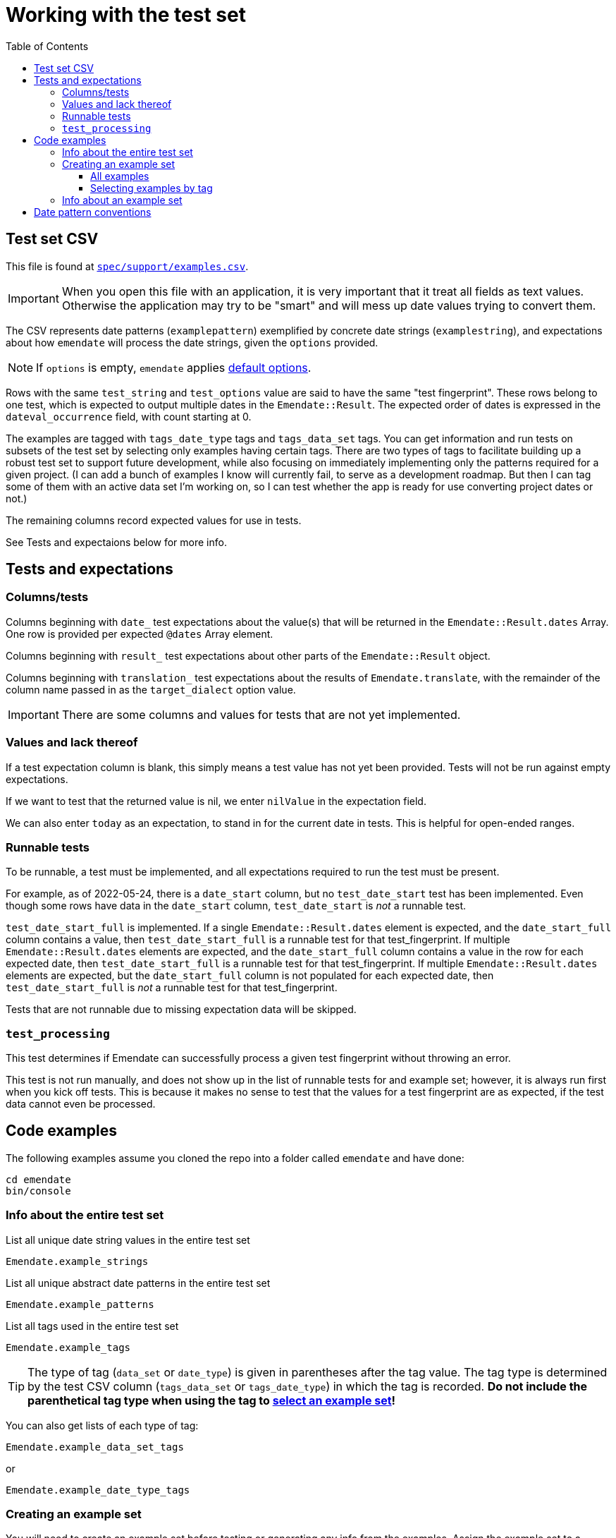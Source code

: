 :toc:
:toc-placement!:
:toclevels: 4

ifdef::env-github[]
:tip-caption: :bulb:
:note-caption: :information_source:
:important-caption: :heavy_exclamation_mark:
:caution-caption: :fire:
:warning-caption: :warning:
endif::[]

= Working with the test set

toc::[]

== Test set CSV

This file is found at https://github.com/kspurgin/emendate/blob/main/spec/support/examples.csv[`spec/support/examples.csv`].

IMPORTANT: When you open this file with an application, it is very important that it treat all fields as text values. Otherwise the application may try to be "smart" and will mess up date values trying to convert them.

The CSV represents date patterns (`examplepattern`) exemplified by concrete date strings (`examplestring`), and expectations about how `emendate` will process the date strings, given the `options` provided.

NOTE: If `options` is empty, `emendate` applies https://github.com/kspurgin/emendate/blob/main/docs/options.adoc[default options].

Rows with the same `test_string` and `test_options` value are said to have the same "test fingerprint". These rows belong to one test, which is expected to output multiple dates in the `Emendate::Result`. The expected order of dates is expressed in the `dateval_occurrence` field, with count starting at 0.

The examples are tagged with `tags_date_type` tags and `tags_data_set` tags. You can get information and run tests on subsets of the test set by selecting only examples having certain tags. There are two types of tags to facilitate building up a robust test set to support future development, while also focusing on immediately implementing only the patterns required for a given project. (I can add a bunch of examples I know will currently fail, to serve as a development roadmap. But then I can tag some of them with an active data set I'm working on, so I can test whether the app is ready for use converting project dates or not.)

The remaining columns record expected values for use in tests. 

See Tests and expectaions below for more info.

== Tests and expectations

=== Columns/tests
Columns beginning with `date_` test expectations about the value(s) that will be returned in the `Emendate::Result.dates` Array. One row is provided per expected `@dates` Array element.

Columns beginning with `result_` test expectations about other parts of the `Emendate::Result` object.

Columns beginning with `translation_` test expectations about the results of `Emendate.translate`, with the remainder of the column name passed in as the `target_dialect` option value.

IMPORTANT: There are some columns and values for tests that are not yet implemented.

=== Values and lack thereof
If a test expectation column is blank, this simply means a test value has not yet been provided. Tests will not be run against empty expectations.

If we want to test that the returned value is nil, we enter `nilValue` in the expectation field.

We can also enter `today` as an expectation, to stand in for the current date in tests. This is helpful for open-ended ranges.

=== Runnable tests

To be runnable, a test must be implemented, and all expectations required to run the test must be present.

For example, as of 2022-05-24, there is a `date_start` column, but no `test_date_start` test has been implemented. Even though some rows have data in the `date_start` column, `test_date_start` is _not_ a runnable test.

`test_date_start_full` is implemented. If a single `Emendate::Result.dates` element is expected, and the `date_start_full` column contains a value, then `test_date_start_full` is a runnable test for that test_fingerprint. If multiple `Emendate::Result.dates` elements are expected, and the `date_start_full` column contains a value in the row for each expected date, then `test_date_start_full` is a runnable test for that test_fingerprint. If multiple `Emendate::Result.dates` elements are expected, but the `date_start_full` column is not populated for each expected date, then `test_date_start_full` is _not_ a runnable test for that test_fingerprint.

Tests that are not runnable due to missing expectation data will be skipped.

=== `test_processing`

This test determines if Emendate can successfully process a given test fingerprint without throwing an error.

This test is not run manually, and does not show up in the list of runnable tests for and example set; however, it is always run first when you kick off tests. This is because it makes no sense to test that the values for a test fingerprint are as expected, if the test data cannot even be processed.

== Code examples

The following examples assume you cloned the repo into a folder called `emendate` and have done:

----
cd emendate
bin/console
----

=== Info about the entire test set

.List all unique date string values in the entire test set
[source, ruby]
----
Emendate.example_strings
----

.List all unique abstract date patterns in the entire test set
[source, ruby]
----
Emendate.example_patterns
----

.List all tags used in the entire test set
[source, ruby]
----
Emendate.example_tags
----

TIP: The type of tag (`data_set` or `date_type`) is given in parentheses after the tag value. The tag type is determined by the test CSV column (`tags_data_set` or `tags_date_type`) in which the tag is recorded. **Do not include the parenthetical tag type when using the tag to https://github.com/kspurgin/emendate/blob/main/docs/working_with_test_set.adoc#selecting-examples-by-tag[select an example set]!**

You can also get lists of each type of tag:

[source, ruby]
----
Emendate.example_data_set_tags
----

or

[source, ruby]
----
Emendate.example_date_type_tags
----

=== Creating an example set
You will need to create an example set before testing or generating any info from the examples. Assign the example set to a variable (we are using `ex` in the examples below, so you can pass it to whatever 

==== All examples

.Create a test set of all examples in the CSV.
[source, ruby]
----
ex = Emendate.examples
 => 204 examples (from 248 rows)
----

==== Selecting examples by tag

TIP: This is where the parenthetical tag type info you can get via `Emendate.example_tags` comes in handy.

NOTE: The exact counts in the examples below will change as the test set evolves.

.Examples expressing approximate dates
[source, ruby]
----
ex = Emendate.examples_with(date_type: 'approximate')
 => 41 examples (from 47 rows)
----

.Examples from the `ba` dataset
[source, ruby]
----
ex = Emendate.examples_with(data_set: 'ba')
 => 38 examples (from 45 rows)
----

.Examples from the `ba` dataset expressing decades
[source, ruby]
----
ex = Emendate.examples_with(data_set: 'ba', date_type: 'decades')
 => 4 examples (from 6 rows)
----

You can use multiple tags of a given type to select. Separate the tag values with `;`.

IMPORTANT: Criteria are always Boolean AND-ed when selecting examples.

.Examples in both the `ba` and `ncm` datasets
[source, ruby]
----
ex = Emendate.examples_with(data_set: 'ba;ncm')
 => 1 examples (from 1 rows)
----

=== Info about an example set

NOTE: The following examples assume you have created an `ExampleSet` in a variable named `ex`. See the above section.

.List the test strings in the set
[source, ruby]
----
ex.list_strings
----

.List the abstract test patterns in the set, with the strings of each pattern listed below
[source, ruby]
----
ex.list_by_pattern
----

.List the strings in the test set, with the `test_options` provided for each listed below
[source, ruby]
----
ex.list_by_test_fingerprint
----

.List runnable tests for the example set
[source, ruby]
----
ex.list_runnable_tests
----

== Date pattern conventions

`#`:: digit in an unambiguous (given assumptions made) number
`0`:: literally one zero
`00`:: literally two zeroes
`@`:: digit in an ambiguous number (i.e. it's not clear whether it's a month or day, etc.)
`MON`:: abbreviated alphabetical month name
`MONTH`:: alphabetical month name
`ERA`:: BCE, AD, CE, BC, etc.
`SEASON`:: alphabetical season term
`ORD`:: alphabetical ordinal indication, such at st, rd, etc.
lowercase letters:: themselves, literally
`.,/-&?() []`:: themselves, literally (same for spaces)


+++<s>+++

[NOTE]
====
The following will make more sense if you have read https://github.com/kspurgin/emendate/blob/main/docs/processing.adoc[How Emendate processes date strings].
====

This will output all unique type patterns being generated from the example strings:

`Emendate.unique_type_patterns`

Beneath each type pattern is a list of the original strings that have ended up with this pattern.

Running the command as shown above shows you all segment types, for all strings, and shows you the final result of the `SegmentSet` processing, with default configuration.

Of course, there are other options!

To see only the ``Segment``s that are/can be parts of actual dates, from just after date part tagging, only for examples with the inferred tag:

`Emendate.unique_type_patterns(type: :date, stage: :segment_dates, tag: :inferred, options: {ambiguous_month_day: :as_day_month})`

Note that the options need to be wrapped in curly braces here.

Also note that `stage` indicates the processing step that your desired input feeds into. Processing moves from `tag_date_parts` to `segment_dates`, so if you want see the results of date part tagging, the stage the data is ready for is `segment_dates`. 
+++</s>+++
